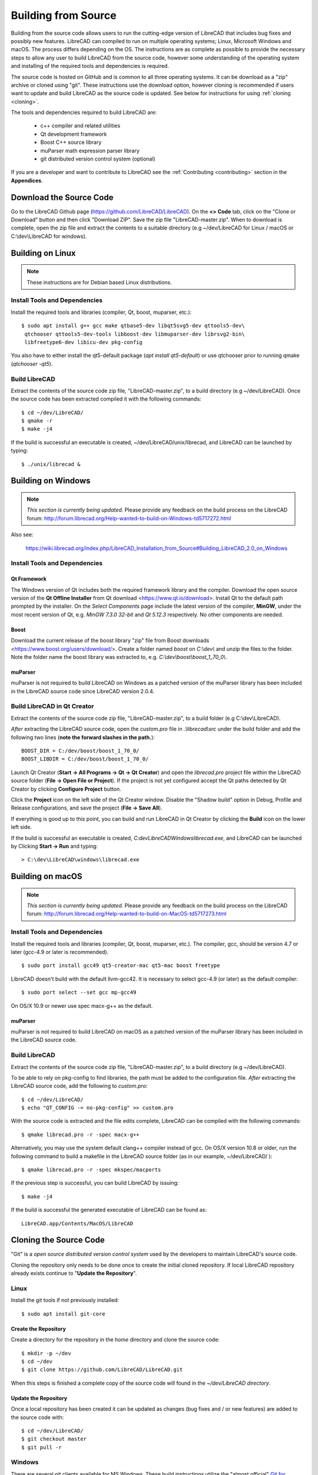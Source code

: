 .. User Manual, LibreCAD v2.2.x


.. _build: 

Building from Source
====================

Building from the source code allows users to run the cutting-edge version of LibreCAD that includes bug fixes and possibly new features.  LibreCAD can compiled to run on multiple operating systems; Linux, Microsoft Windows and macOS.    The process differs depending on the OS.  The instructions are as complete as possible to provide the necessary steps to allow any user to build LibreCAD from the source code, however some understanding of the operating system and installing of the required tools and dependencies is required.

The source code is hosted on GitHub and is common to all three operating systems.  It can be download as a "zip" archive or cloned using "git".  These instructions use the download option, however cloning is recommended if users want to update and build LibreCAD as the source code is updated.  See below for instructions for using :ref:`cloning <cloning>`.

The tools and dependencies required to build LibreCAD are:

    - c++ compiler and related utilities
    - Qt development framework
    - Boost C++ source library
    - muParser math expression parser library
    - git distributed version control system (optional)

If you are a developer and want to contribute to LibreCAD see the :ref:`Contributing <contributing>` section in the **Appendices**.


Download the Source Code
------------------------

Go to the LibreCAD Github page (https://github.com/LibreCAD/LibreCAD).  On the **<> Code** tab, click on the "Clone or Download" button and then click "Download ZIP".  Save the zip file "LibreCAD-master.zip".  When to download is complete, open the zip file and extract the contents to a suitable directory (e.g ~/dev/LibreCAD for Linux / macOS or C:\\dev\\LibreCAD for windows).


.. _buildLinux:

Building on Linux
-----------------

.. note::

    These instructions are for Debian based Linux distributions.

Install Tools and Dependencies
~~~~~~~~~~~~~~~~~~~~~~~~~~~~~~

Install the required tools and libraries (compiler, Qt, boost, muparser, etc.):

::

   $ sudo apt install g++ gcc make qtbase5-dev libqt5svg5-dev qttools5-dev\
    qtchooser qttools5-dev-tools libboost-dev libmuparser-dev librsvg2-bin\
    libfreetype6-dev libicu-dev pkg-config

You also have to either install the qt5-default package (`apt install qt5-default`) or use qtchooser prior to running qmake (`qtchooser -qt5`). 


Build LibreCAD
~~~~~~~~~~~~~~

Extract the contents of the source code zip file, "LibreCAD-master.zip", to a build directory (e.g ~/dev/LibreCAD).  Once the source code has been extracted compiled it with the following commands:

::

   $ cd ~/dev/LibreCAD/
   $ qmake -r
   $ make -j4

If the build is successful an executable is created, ~/dev/LibreCAD/unix/librecad, and LibreCAD can be launched by typing:

::

   $ ./unix/librecad &


.. _buildWin:

Building on Windows
-------------------

.. note::

    *This section is currently being updated.*  Please provide any feedback on the build process on the LibreCAD forum: http://forum.librecad.org/Help-wanted-to-build-on-Windows-td5717272.html

Also see:

   https://wiki.librecad.org/index.php/LibreCAD_Installation_from_Source#Building_LibreCAD_2.0_on_Windows


Install Tools and Dependencies
~~~~~~~~~~~~~~~~~~~~~~~~~~~~~~

Qt Framework
`````````````

The Windows version of Qt includes both the required framework library and the compiler.  Download the open source version of the **Qt Offline Installer** from Qt download <https://www.qt.io/download>.  Install Qt to the default path prompted by the installer.  On the *Select Components* page include the latest version of the compiler, **MinGW**, under the most recent version of Qt, e.g. `MinGW 7.3.0 32-bit` and `Qt 5.12.3` respectively.  No other components are needed.


Boost
`````

Download the current release of the boost library "zip" file from Boost downloads <https://www.boost.org/users/download/>.  Create a folder named `boost` on `C:\\dev\\` and unzip the files to the folder.  Note the folder name the boost library was extracted to, e.g. `C:\\dev\\boost\\boost_1_70_0\\`.



muParser
````````

muParser is not required to build LibreCAD on Windows as a patched version of the muParser library has been included in the LibreCAD source code since LibreCAD version 2.0.4.


Build LibreCAD in Qt Creator
~~~~~~~~~~~~~~~~~~~~~~~~~~~~

Extract the contents of the source code zip file, "LibreCAD-master.zip", to a build folder (e.g C:\\dev\\LibreCAD).

.. note::

*After* extracting the LibreCAD source code, open the `custom.pro` file in `.\\librecad\\src` under the build folder and add the following two lines (**note the forward slashes in the path.**):

::

   BOOST_DIR = C:/dev/boost/boost_1_70_0/
   BOOST_LIBDIR = C:/dev/boost/boost_1_70_0/

Launch Qt Creator (**Start -> All Programs -> Qt -> Qt Creator**) and open the `librecad.pro` project file within the LibreCAD source folder (**File -> Open File or Project**).  If the project is not yet configured accept the Qt paths detected by Qt Creator by clicking **Configure Project** button.

Click the **Project** icon on the left side of the Qt Creator window.  Disable the "Shadow build" option in Debug, Profile and Release configurations, and save the project (**File -> Save All**).

If everything is good up to this point, you can build and run LibreCAD in Qt Creator by clicking the **Build** icon on the lower left side.

If the build is successful an executable is created, `C:\dev\LibreCAD\Windows\librecad.exe`, and LibreCAD can be launched by Clicking **Start -> Run** and typing:

::

   > C:\dev\LibreCAD\windows\librecad.exe


.. _buildMac:

Building on macOS
-----------------

.. note::

    *This section is currently being updated.*  Please provide any feedback on the build process on the LibreCAD forum: http://forum.librecad.org/Help-wanted-to-build-on-MacOS-td5717273.html 


Install Tools and Dependencies
~~~~~~~~~~~~~~~~~~~~~~~~~~~~~~

Install the required tools and libraries (compiler, Qt, boost, muparser, etc.).  The compiler, gcc, should be version 4.7 or later (gcc-4.9 or later is recommended).

::

   $ sudo port install gcc49 qt5-creator-mac qt5-mac boost freetype


LibreCAD doesn't build with the default llvm-gcc42.  It is necessary to select gcc-4.9 (or later) as the default compiler:

::

   $ sudo port select --set gcc mp-gcc49

On OS/X 10.9 or newer use spec macx-g++ as the default.


muParser
````````

muParser is not required to build LibreCAD on macOS as a patched version of the muParser library has been included in the LibreCAD source code.


Build LibreCAD
~~~~~~~~~~~~~~

Extract the contents of the source code zip file, "LibreCAD-master.zip", to a build directory (e.g ~/dev/LibreCAD).

To be able to rely on pkg-config to find libraries, the path must be added to the configuration file.  *After* extracting the LibreCAD source code, add the following to `custom.pro`:

::

   $ cd ~/dev/LibreCAD/
   $ echo "QT_CONFIG -= no-pkg-config" >> custom.pro

With the source code is extracted and the file edits complete, LibreCAD can be compiled with the following commands:

::

   $ qmake librecad.pro -r -spec macx-g++

Alternatively, you may use the system default clang++ compiler instead of gcc.  On OS/X version 10.8 or older, run the following command to build a makefile in the LibreCAD source folder (as in our example, ~/dev/LibreCAD/ ):

::

   $ qmake librecad.pro -r -spec mkspec/macports

If the previous step is successful, you can build LibreCAD by issuing:

::

   $ make -j4

If the build is successful the generated executable of LibreCAD can be found as:

::

   LibreCAD.app/Contents/MacOS/LibreCAD



.. _cloning:

Cloning the Source Code
-----------------------

"Git" is a *open source distributed version control system* used by the developers to maintain LibreCAD's source code.

Cloning the repository only needs to be done once to create the initial cloned repository.  If local LibreCAD repository already exists continue to "**Update the Repository**".


Linux
~~~~~

Install the git tools if not previously installed:

::

   $ sudo apt install git-core 



Create the Repository 
``````````````````````

Create a directory for the repository in the *home* directory and clone the source code:

::

   $ mkdir -p ~/dev
   $ cd ~/dev
   $ git clone https://github.com/LibreCAD/LibreCAD.git

When this steps is finished a complete copy of the source code will found in the `~/dev/LibreCAD directory`.


Update the Repository
`````````````````````

Once a local repository has been created it can be updated as changes (bug fixes and / or new features) are added to the source code with:

::

   $ cd ~/dev/LibreCAD/
   $ git checkout master
   $ git pull -r


Windows
~~~~~~~

There are several git clients available for MS Windows.  These build instructions utilize the "almost official" `Git for Windows <https://gitforwindows.org>`_ client.  If it hasn'r been previously installed , download the installer from https://git-scm.com/download/win and install it accepting the default values.

Another option is to use the `GitHub Desktop <https://desktop.github.com/>`_.


Create the Repository
`````````````````````

Via the Git GUI
^^^^^^^^^^^^^^^

To create the initial cloned repository, launch the Git GUI (**Start -> All Programs -> Git -> Git GUI**):

   - Select **Clone Existing Repository**
   - Enter the `Source Location`: git://github.com/LibreCAD/LibreCAD.git
   - Enter a 'Target Directory`: e.g. `C:\\dev\\LibreCAD`
   - Click **Clone** and then wait a few moments the download to complete (The Git GUI window will appear with the LibreCAD repository open)
   - Close the Git GUI window (**Repository -> Quit**)

When this steps is finished a complete copy of the source code will found in the `C:\\dev\\LibreCAD` directory.


Via the Git Command Line
^^^^^^^^^^^^^^^^^^^^^^^^

To clone LibreCAD source code open the Git command line (**Start -> All Programs -> Git -> Git CMD**) and type:

::

   > md \dev
   > cd \dev
   > git clone https://github.com/LibreCAD/LibreCAD.git


Update the Repository
`````````````````````

Once a local repository has been created it can be updated as changes (bug fixes and / or new features) are added to the source code.  To update LibreCAD source code open the Git command line (**Start -> All Programs -> Git -> Git CMD**) and type:

::

   > cd \dev\LibreCAD
   > git pull -r


macOS
~~~~~

Install the git tools if not previously installed:

::

   $ sudo port install git-core


Create the Repository 
``````````````````````

Create a directory for the repository in the *home* directory and clone the source code:

::

    $ mkdir -p ~/dev
    $ cd ~/dev
    $ git clone https://github.com/LibreCAD/LibreCAD.git

When this steps is finished a complete copy of the source code will found in the `~/dev/LibreCAD` directory.


Update the Repository
`````````````````````

Once a local repository has been created it can be updated as changes (bug fixes and / or new features) are added to the source code.  If you have a previous cloned repository, say, in ~/github/LibreCAD/ , you can update the code by:

::

   $ cd ~/dev/LibreCAD/
   $ git fetch origin
   $ git checkout master
   $ git rebase origin/master

